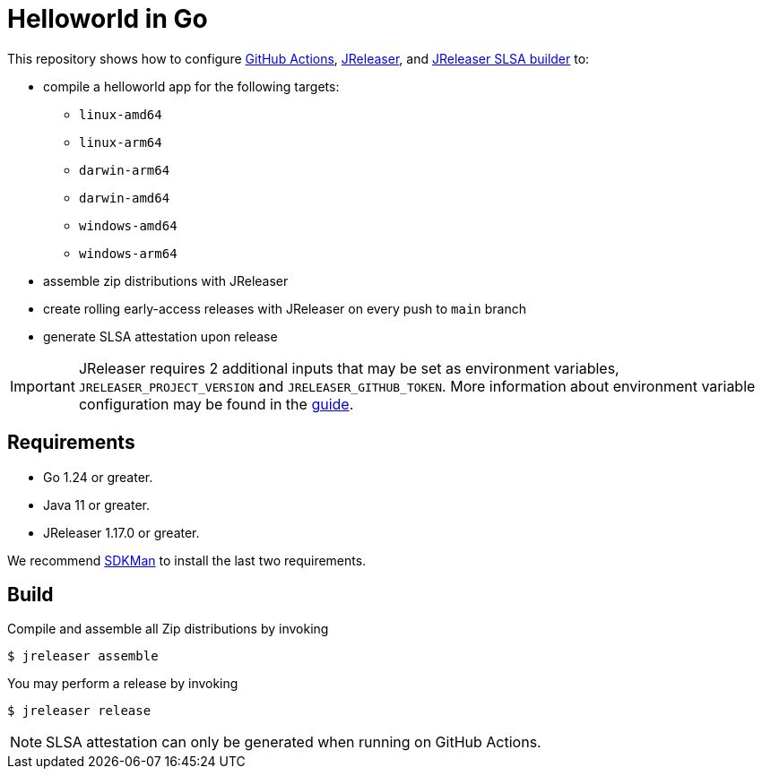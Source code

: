 = Helloworld in Go

ifdef::env-github[]
:tip-caption: :bulb:
:note-caption: :information_source:
:important-caption: :heavy_exclamation_mark:
:caution-caption: :fire:
:warning-caption: :warning:
endif::[]

This repository shows how to configure link:https://github.com/features/actions[GitHub Actions], link:https://jreleaser.org/[JReleaser], and link:https://github.com/jreleaser/jreleaser-slsa[JReleaser SLSA builder] to:

 * compile a helloworld app for the following targets:
  ** `linux-amd64`
  ** `linux-arm64`
  ** `darwin-arm64`
  ** `darwin-amd64`
  ** `windows-amd64`
  ** `windows-arm64`
 * assemble zip distributions with JReleaser
 * create rolling early-access releases with JReleaser on every push to `main` branch
 * generate SLSA attestation upon release

IMPORTANT: JReleaser requires 2 additional inputs that may be set as environment variables, `JRELEASER_PROJECT_VERSION` and `JRELEASER_GITHUB_TOKEN`. 
More information about environment variable configuration may be found in the link:https://jreleaser.org/guide/latest/reference/environment.html[guide].

## Requirements

 - Go 1.24 or greater.
 - Java 11 or greater.
 - JReleaser 1.17.0 or greater.

We recommend link:https://sdkman.io/[SDKMan] to install the last two requirements.

## Build

Compile and assemble all Zip distributions by invoking

```sh
$ jreleaser assemble
```

You may perform a release by invoking

```sh
$ jreleaser release
```

NOTE: SLSA attestation can only be generated when running on GitHub Actions.


